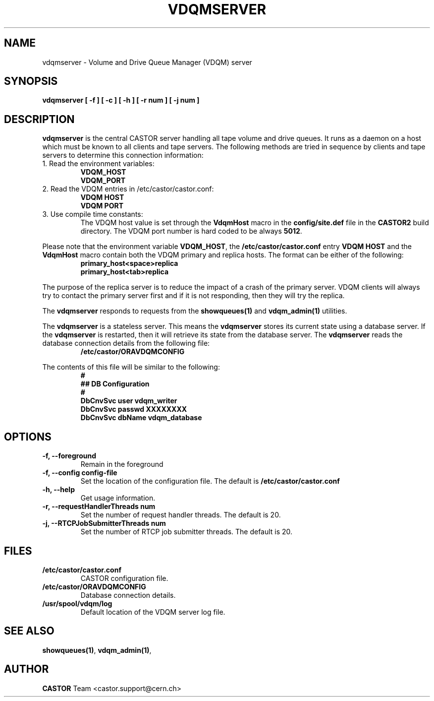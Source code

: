 .\" Copyright (C) 2003  CERN
.\" This program is free software; you can redistribute it and/or
.\" modify it under the terms of the GNU General Public License
.\" as published by the Free Software Foundation; either version 2
.\" of the License, or (at your option) any later version.
.\" This program is distributed in the hope that it will be useful,
.\" but WITHOUT ANY WARRANTY; without even the implied warranty of
.\" MERCHANTABILITY or FITNESS FOR A PARTICULAR PURPOSE.  See the
.\" GNU General Public License for more details.
.\" You should have received a copy of the GNU General Public License
.\" along with this program; if not, write to the Free Software
.\" Foundation, Inc., 59 Temple Place - Suite 330, Boston, MA 02111-1307, USA.
.TH VDQMSERVER 1 "$Date: 2008/06/19 15:17:48 $" CASTOR "VDQM server daemon"
.SH NAME
vdqmserver \- Volume and Drive Queue Manager (VDQM) server
.SH SYNOPSIS
.BI "vdqmserver [ -f ] [ -c ] [ -h ] [ -r num ] [ -j num ]"

.SH DESCRIPTION
.B vdqmserver
is the central CASTOR server handling all tape volume and drive queues.
It runs as a daemon on a host which must be known to all clients and
tape servers.  The following methods are tried in sequence by clients and
tape servers to determine this connection information: 
.TP
1. Read the environment variables:
\fBVDQM_HOST\fP
.br
\fBVDQM_PORT\fP
.TP
2. Read the VDQM entries in /etc/castor/castor.conf:
\fBVDQM HOST\fP
.br
\fBVDQM PORT\fP
.TP
3. Use compile time constants:
The VDQM host value is set through the
\fBVdqmHost\fP macro in the \fBconfig/site.def\fP file in the \fBCASTOR2\fP
build directory.  The VDQM port number is hard coded to be always \fB5012\fP.
.P
Please note that the environment variable \fBVDQM_HOST\fP, the
\fB/etc/castor/castor.conf\fP entry \fBVDQM HOST\fP and the \fBVdqmHost\fP
macro contain both the VDQM primary and replica hosts.
The format can be either of the following:
.RS
\fBprimary_host<space>replica\fP
.br
\fBprimary_host<tab>replica\fP
.RE
.P
The purpose of the replica server is to reduce the impact of a crash of the
primary server.  VDQM clients will always try to contact the primary server
first and if it is not responding, then they will try the replica.
.P
The \fBvdqmserver\fP responds to requests from the \fBshowqueues(1)\fP and
\fBvdqm_admin(1)\fP utilities.
.P
The \fBvdqmserver\fP is a stateless server.  This means the \fBvdqmserver\fP
stores its current state using a database server.  If the \fBvdqmserver\fP
is restarted, then it will retrieve its state from the database server.  The
\fBvdqmserver\fP reads the database connection details from the following file:
.RS
\fB/etc/castor/ORAVDQMCONFIG\fP
.RE
.P
The contents of this file will be similar to the following:
\fB
.RS
.nf
#
## DB Configuration
#
DbCnvSvc       user    vdqm_writer
DbCnvSvc       passwd  XXXXXXXX
DbCnvSvc       dbName  vdqm_database
.fi
.RE
\fP
.SH OPTIONS
.TP
\fB\-f, \-\-foreground
Remain in the foreground
.TP
\fB\-f, \-\-config config-file
Set the location of the configuration file.  The default is
\fB/etc/castor/castor.conf\fP
.TP
\fB\-h, \-\-help
Get usage information.
.TP
\fB\-r, \-\-requestHandlerThreads num
Set the number of request handler threads.  The default is 20.
.TP
\fB\-j, \-\-RTCPJobSubmitterThreads num
Set the number of RTCP job submitter threads.  The default is 20.


.SH FILES
.TP
.B /etc/castor/castor.conf
CASTOR configuration file.
.TP
.B /etc/castor/ORAVDQMCONFIG
Database connection details.
.TP
.B /usr/spool/vdqm/log
Default location of the VDQM server log file.

.SH SEE ALSO
.BR showqueues(1) ,
.BR vdqm_admin(1) ,
.SH AUTHOR
\fBCASTOR\fP Team <castor.support@cern.ch>

